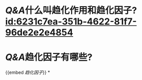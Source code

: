 :PROPERTIES:
:ID:	7E6D14FA-CD94-4800-A632-01C7794F3782
:END:

* [[Q&A]]什么叫趋化作用和趋化因子? [[id:6231c7ea-351b-4622-81f7-96de2e2e4854]]
* [[Q&A]]趋化因子有哪些?
{{embed [[趋化因子]]}}
*